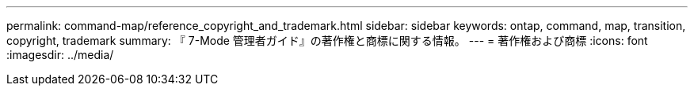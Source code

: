 ---
permalink: command-map/reference_copyright_and_trademark.html 
sidebar: sidebar 
keywords: ontap, command, map, transition, copyright, trademark 
summary: 『 7-Mode 管理者ガイド』の著作権と商標に関する情報。 
---
= 著作権および商標
:icons: font
:imagesdir: ../media/


